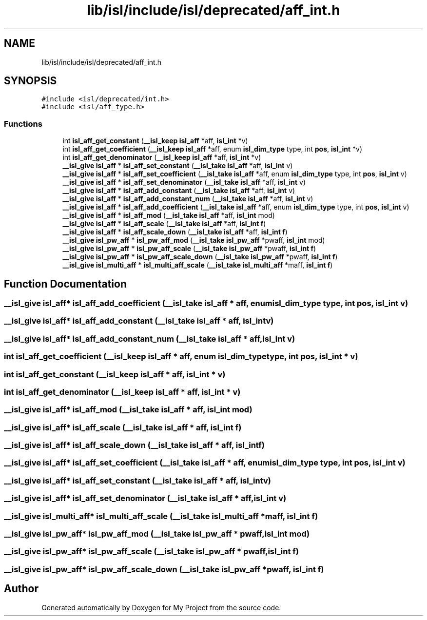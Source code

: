 .TH "lib/isl/include/isl/deprecated/aff_int.h" 3 "Sun Jul 12 2020" "My Project" \" -*- nroff -*-
.ad l
.nh
.SH NAME
lib/isl/include/isl/deprecated/aff_int.h
.SH SYNOPSIS
.br
.PP
\fC#include <isl/deprecated/int\&.h>\fP
.br
\fC#include <isl/aff_type\&.h>\fP
.br

.SS "Functions"

.in +1c
.ti -1c
.RI "int \fBisl_aff_get_constant\fP (\fB__isl_keep\fP \fBisl_aff\fP *aff, \fBisl_int\fP *v)"
.br
.ti -1c
.RI "int \fBisl_aff_get_coefficient\fP (\fB__isl_keep\fP \fBisl_aff\fP *aff, enum \fBisl_dim_type\fP type, int \fBpos\fP, \fBisl_int\fP *v)"
.br
.ti -1c
.RI "int \fBisl_aff_get_denominator\fP (\fB__isl_keep\fP \fBisl_aff\fP *aff, \fBisl_int\fP *v)"
.br
.ti -1c
.RI "\fB__isl_give\fP \fBisl_aff\fP * \fBisl_aff_set_constant\fP (\fB__isl_take\fP \fBisl_aff\fP *aff, \fBisl_int\fP v)"
.br
.ti -1c
.RI "\fB__isl_give\fP \fBisl_aff\fP * \fBisl_aff_set_coefficient\fP (\fB__isl_take\fP \fBisl_aff\fP *aff, enum \fBisl_dim_type\fP type, int \fBpos\fP, \fBisl_int\fP v)"
.br
.ti -1c
.RI "\fB__isl_give\fP \fBisl_aff\fP * \fBisl_aff_set_denominator\fP (\fB__isl_take\fP \fBisl_aff\fP *aff, \fBisl_int\fP v)"
.br
.ti -1c
.RI "\fB__isl_give\fP \fBisl_aff\fP * \fBisl_aff_add_constant\fP (\fB__isl_take\fP \fBisl_aff\fP *aff, \fBisl_int\fP v)"
.br
.ti -1c
.RI "\fB__isl_give\fP \fBisl_aff\fP * \fBisl_aff_add_constant_num\fP (\fB__isl_take\fP \fBisl_aff\fP *aff, \fBisl_int\fP v)"
.br
.ti -1c
.RI "\fB__isl_give\fP \fBisl_aff\fP * \fBisl_aff_add_coefficient\fP (\fB__isl_take\fP \fBisl_aff\fP *aff, enum \fBisl_dim_type\fP type, int \fBpos\fP, \fBisl_int\fP v)"
.br
.ti -1c
.RI "\fB__isl_give\fP \fBisl_aff\fP * \fBisl_aff_mod\fP (\fB__isl_take\fP \fBisl_aff\fP *aff, \fBisl_int\fP mod)"
.br
.ti -1c
.RI "\fB__isl_give\fP \fBisl_aff\fP * \fBisl_aff_scale\fP (\fB__isl_take\fP \fBisl_aff\fP *aff, \fBisl_int\fP \fBf\fP)"
.br
.ti -1c
.RI "\fB__isl_give\fP \fBisl_aff\fP * \fBisl_aff_scale_down\fP (\fB__isl_take\fP \fBisl_aff\fP *aff, \fBisl_int\fP \fBf\fP)"
.br
.ti -1c
.RI "\fB__isl_give\fP \fBisl_pw_aff\fP * \fBisl_pw_aff_mod\fP (\fB__isl_take\fP \fBisl_pw_aff\fP *pwaff, \fBisl_int\fP mod)"
.br
.ti -1c
.RI "\fB__isl_give\fP \fBisl_pw_aff\fP * \fBisl_pw_aff_scale\fP (\fB__isl_take\fP \fBisl_pw_aff\fP *pwaff, \fBisl_int\fP \fBf\fP)"
.br
.ti -1c
.RI "\fB__isl_give\fP \fBisl_pw_aff\fP * \fBisl_pw_aff_scale_down\fP (\fB__isl_take\fP \fBisl_pw_aff\fP *pwaff, \fBisl_int\fP \fBf\fP)"
.br
.ti -1c
.RI "\fB__isl_give\fP \fBisl_multi_aff\fP * \fBisl_multi_aff_scale\fP (\fB__isl_take\fP \fBisl_multi_aff\fP *maff, \fBisl_int\fP \fBf\fP)"
.br
.in -1c
.SH "Function Documentation"
.PP 
.SS "\fB__isl_give\fP \fBisl_aff\fP* isl_aff_add_coefficient (\fB__isl_take\fP \fBisl_aff\fP * aff, enum \fBisl_dim_type\fP type, int pos, \fBisl_int\fP v)"

.SS "\fB__isl_give\fP \fBisl_aff\fP* isl_aff_add_constant (\fB__isl_take\fP \fBisl_aff\fP * aff, \fBisl_int\fP v)"

.SS "\fB__isl_give\fP \fBisl_aff\fP* isl_aff_add_constant_num (\fB__isl_take\fP \fBisl_aff\fP * aff, \fBisl_int\fP v)"

.SS "int isl_aff_get_coefficient (\fB__isl_keep\fP \fBisl_aff\fP * aff, enum \fBisl_dim_type\fP type, int pos, \fBisl_int\fP * v)"

.SS "int isl_aff_get_constant (\fB__isl_keep\fP \fBisl_aff\fP * aff, \fBisl_int\fP * v)"

.SS "int isl_aff_get_denominator (\fB__isl_keep\fP \fBisl_aff\fP * aff, \fBisl_int\fP * v)"

.SS "\fB__isl_give\fP \fBisl_aff\fP* isl_aff_mod (\fB__isl_take\fP \fBisl_aff\fP * aff, \fBisl_int\fP mod)"

.SS "\fB__isl_give\fP \fBisl_aff\fP* isl_aff_scale (\fB__isl_take\fP \fBisl_aff\fP * aff, \fBisl_int\fP f)"

.SS "\fB__isl_give\fP \fBisl_aff\fP* isl_aff_scale_down (\fB__isl_take\fP \fBisl_aff\fP * aff, \fBisl_int\fP f)"

.SS "\fB__isl_give\fP \fBisl_aff\fP* isl_aff_set_coefficient (\fB__isl_take\fP \fBisl_aff\fP * aff, enum \fBisl_dim_type\fP type, int pos, \fBisl_int\fP v)"

.SS "\fB__isl_give\fP \fBisl_aff\fP* isl_aff_set_constant (\fB__isl_take\fP \fBisl_aff\fP * aff, \fBisl_int\fP v)"

.SS "\fB__isl_give\fP \fBisl_aff\fP* isl_aff_set_denominator (\fB__isl_take\fP \fBisl_aff\fP * aff, \fBisl_int\fP v)"

.SS "\fB__isl_give\fP \fBisl_multi_aff\fP* isl_multi_aff_scale (\fB__isl_take\fP \fBisl_multi_aff\fP * maff, \fBisl_int\fP f)"

.SS "\fB__isl_give\fP \fBisl_pw_aff\fP* isl_pw_aff_mod (\fB__isl_take\fP \fBisl_pw_aff\fP * pwaff, \fBisl_int\fP mod)"

.SS "\fB__isl_give\fP \fBisl_pw_aff\fP* isl_pw_aff_scale (\fB__isl_take\fP \fBisl_pw_aff\fP * pwaff, \fBisl_int\fP f)"

.SS "\fB__isl_give\fP \fBisl_pw_aff\fP* isl_pw_aff_scale_down (\fB__isl_take\fP \fBisl_pw_aff\fP * pwaff, \fBisl_int\fP f)"

.SH "Author"
.PP 
Generated automatically by Doxygen for My Project from the source code\&.
